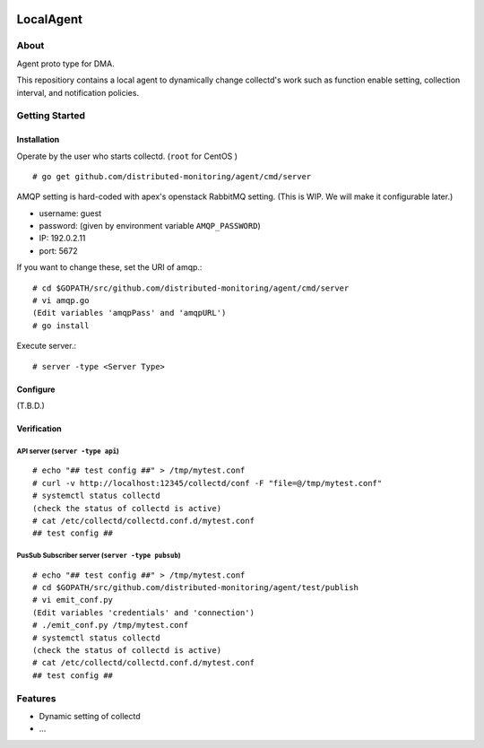 .. image:: https://travis-ci.org/distributed-monitoring/agent.svg?branch=master
    :target: https://travis-ci.org/distributed-monitoring/agent
.. image:: https://goreportcard.com/badge/github.com/distributed-monitoring/agent
    :target: https://goreportcard.com/report/github.com/distributed-monitoring/agent

==========
LocalAgent
==========

About
=======

Agent proto type for DMA.

This repositiory contains a local agent
to dynamically change collectd's work
such as function enable setting, collection interval,
and notification policies.

Getting Started
=================

Installation
--------------
Operate by the user who starts collectd. (``root`` for CentOS ) ::

    # go get github.com/distributed-monitoring/agent/cmd/server

AMQP setting is hard-coded with apex's openstack RabbitMQ setting.
(This is WIP. We will make it configurable later.)

* username: guest
* password: (given by environment variable ``AMQP_PASSWORD``)
* IP: 192.0.2.11
* port: 5672

If you want to change these, set the URI of amqp.::

    # cd $GOPATH/src/github.com/distributed-monitoring/agent/cmd/server
    # vi amqp.go
    (Edit variables 'amqpPass' and 'amqpURL')
    # go install
    
Execute server.::

    # server -type <Server Type>

Configure
-----------

(T.B.D.)

Verification
--------------

API server (``server -type api``)
~~~~~~~~~~~~~~~~~~~~~~~~~~~~~~~~~~~
::

    # echo "## test config ##" > /tmp/mytest.conf
    # curl -v http://localhost:12345/collectd/conf -F "file=@/tmp/mytest.conf"
    # systemctl status collectd
    (check the status of collectd is active)
    # cat /etc/collectd/collectd.conf.d/mytest.conf
    ## test config ##

PusSub Subscriber server (``server -type pubsub``)
~~~~~~~~~~~~~~~~~~~~~~~~~~~~~~~~~~~~~~~~~~~~~~~~~~~
::

    # echo "## test config ##" > /tmp/mytest.conf
    # cd $GOPATH/src/github.com/distributed-monitoring/agent/test/publish
    # vi emit_conf.py
    (Edit variables 'credentials' and 'connection')
    # ./emit_conf.py /tmp/mytest.conf
    # systemctl status collectd
    (check the status of collectd is active)
    # cat /etc/collectd/collectd.conf.d/mytest.conf
    ## test config ##



Features
==========

* Dynamic setting of collectd
* ...




